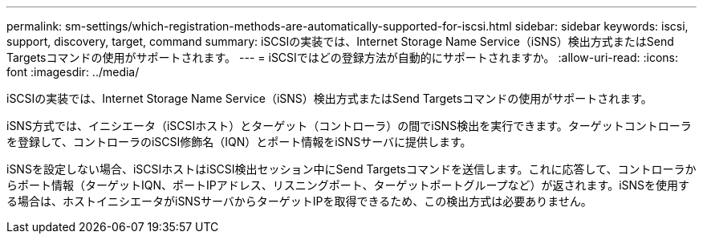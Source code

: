 ---
permalink: sm-settings/which-registration-methods-are-automatically-supported-for-iscsi.html 
sidebar: sidebar 
keywords: iscsi, support, discovery, target, command 
summary: iSCSIの実装では、Internet Storage Name Service（iSNS）検出方式またはSend Targetsコマンドの使用がサポートされます。 
---
= iSCSIではどの登録方法が自動的にサポートされますか。
:allow-uri-read: 
:icons: font
:imagesdir: ../media/


[role="lead"]
iSCSIの実装では、Internet Storage Name Service（iSNS）検出方式またはSend Targetsコマンドの使用がサポートされます。

iSNS方式では、イニシエータ（iSCSIホスト）とターゲット（コントローラ）の間でiSNS検出を実行できます。ターゲットコントローラを登録して、コントローラのiSCSI修飾名（IQN）とポート情報をiSNSサーバに提供します。

iSNSを設定しない場合、iSCSIホストはiSCSI検出セッション中にSend Targetsコマンドを送信します。これに応答して、コントローラからポート情報（ターゲットIQN、ポートIPアドレス、リスニングポート、ターゲットポートグループなど）が返されます。iSNSを使用する場合は、ホストイニシエータがiSNSサーバからターゲットIPを取得できるため、この検出方式は必要ありません。
